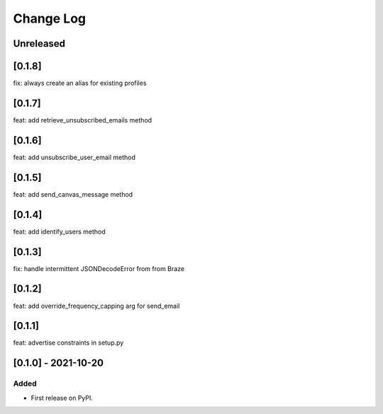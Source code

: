 Change Log
----------

..
   All enhancements and patches to braze-client will be documented
   in this file.  It adheres to the structure of https://keepachangelog.com/ ,
   but in reStructuredText instead of Markdown (for ease of incorporation into
   Sphinx documentation and the PyPI description).

   This project adheres to Semantic Versioning (https://semver.org/).

.. There should always be an "Unreleased" section for changes pending release.

Unreleased
~~~~~~~~~~

[0.1.8]
~~~~~~~~~~~~~~~~~~~~~~~~~~~~~~~~~~~~~~~~~~~~~~~~
fix: always create an alias for existing profiles

[0.1.7]
~~~~~~~~~~~~~~~~~~~~~~~~~~~~~~~~~~~~~~~~~~~~~~~~
feat: add retrieve_unsubscribed_emails method

[0.1.6]
~~~~~~~~~~~~~~~~~~~~~~~~~~~~~~~~~~~~~~~~~~~~~~~~
feat: add unsubscribe_user_email method

[0.1.5]
~~~~~~~~~~~~~~~~~~~~~~~~~~~~~~~~~~~~~~~~~~~~~~~~
feat: add send_canvas_message method

[0.1.4]
~~~~~~~~~~~~~~~~~~~~~~~~~~~~~~~~~~~~~~~~~~~~~~~~
feat: add identify_users method

[0.1.3]
~~~~~~~~~~~~~~~~~~~~~~~~~~~~~~~~~~~~~~~~~~~~~~~~
fix: handle intermittent JSONDecodeError from from Braze

[0.1.2]
~~~~~~~~~~~~~~~~~~~~~~~~~~~~~~~~~~~~~~~~~~~~~~~~
feat: add override_frequency_capping arg for send_email

[0.1.1]
~~~~~~~~~~~~~~~~~~~~~~~~~~~~~~~~~~~~~~~~~~~~~~~~
feat: advertise constraints in setup.py

[0.1.0] - 2021-10-20
~~~~~~~~~~~~~~~~~~~~~~~~~~~~~~~~~~~~~~~~~~~~~~~~

Added
_____

* First release on PyPI.
